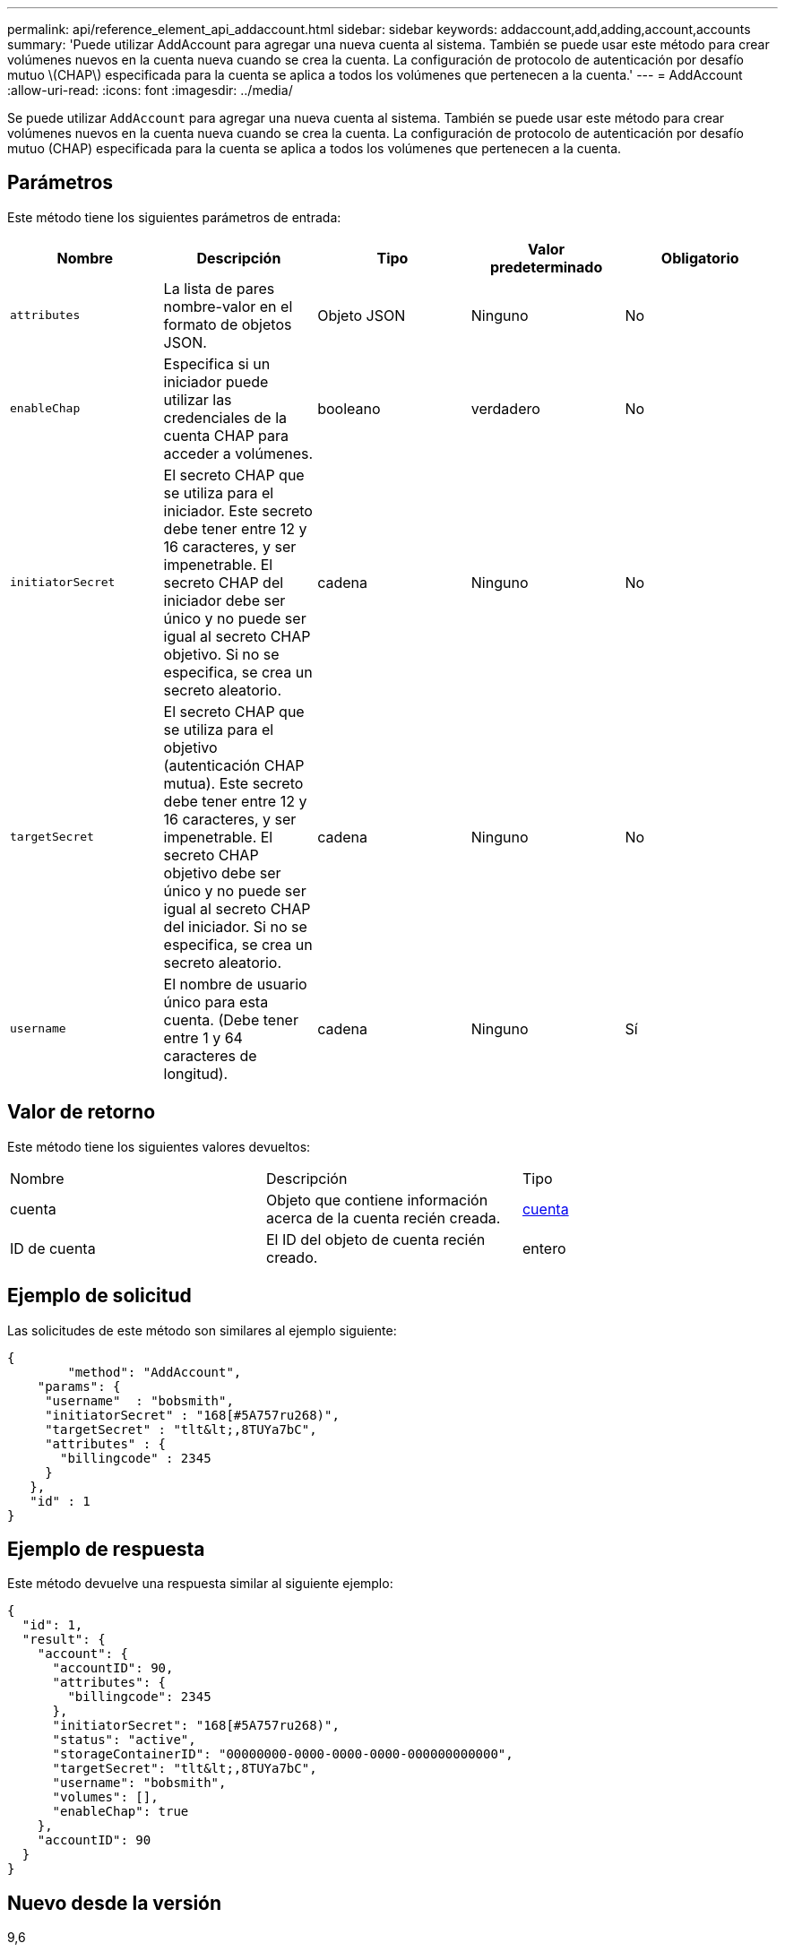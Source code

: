 ---
permalink: api/reference_element_api_addaccount.html 
sidebar: sidebar 
keywords: addaccount,add,adding,account,accounts 
summary: 'Puede utilizar AddAccount para agregar una nueva cuenta al sistema. También se puede usar este método para crear volúmenes nuevos en la cuenta nueva cuando se crea la cuenta. La configuración de protocolo de autenticación por desafío mutuo \(CHAP\) especificada para la cuenta se aplica a todos los volúmenes que pertenecen a la cuenta.' 
---
= AddAccount
:allow-uri-read: 
:icons: font
:imagesdir: ../media/


[role="lead"]
Se puede utilizar `AddAccount` para agregar una nueva cuenta al sistema. También se puede usar este método para crear volúmenes nuevos en la cuenta nueva cuando se crea la cuenta. La configuración de protocolo de autenticación por desafío mutuo (CHAP) especificada para la cuenta se aplica a todos los volúmenes que pertenecen a la cuenta.



== Parámetros

Este método tiene los siguientes parámetros de entrada:

|===
| Nombre | Descripción | Tipo | Valor predeterminado | Obligatorio 


 a| 
`attributes`
 a| 
La lista de pares nombre-valor en el formato de objetos JSON.
 a| 
Objeto JSON
 a| 
Ninguno
 a| 
No



 a| 
`enableChap`
 a| 
Especifica si un iniciador puede utilizar las credenciales de la cuenta CHAP para acceder a volúmenes.
 a| 
booleano
 a| 
verdadero
 a| 
No



 a| 
`initiatorSecret`
 a| 
El secreto CHAP que se utiliza para el iniciador. Este secreto debe tener entre 12 y 16 caracteres, y ser impenetrable. El secreto CHAP del iniciador debe ser único y no puede ser igual al secreto CHAP objetivo. Si no se especifica, se crea un secreto aleatorio.
 a| 
cadena
 a| 
Ninguno
 a| 
No



 a| 
`targetSecret`
 a| 
El secreto CHAP que se utiliza para el objetivo (autenticación CHAP mutua). Este secreto debe tener entre 12 y 16 caracteres, y ser impenetrable. El secreto CHAP objetivo debe ser único y no puede ser igual al secreto CHAP del iniciador. Si no se especifica, se crea un secreto aleatorio.
 a| 
cadena
 a| 
Ninguno
 a| 
No



 a| 
`username`
 a| 
El nombre de usuario único para esta cuenta. (Debe tener entre 1 y 64 caracteres de longitud).
 a| 
cadena
 a| 
Ninguno
 a| 
Sí

|===


== Valor de retorno

Este método tiene los siguientes valores devueltos:

|===


| Nombre | Descripción | Tipo 


 a| 
cuenta
 a| 
Objeto que contiene información acerca de la cuenta recién creada.
 a| 
xref:reference_element_api_account.adoc[cuenta]



 a| 
ID de cuenta
 a| 
El ID del objeto de cuenta recién creado.
 a| 
entero

|===


== Ejemplo de solicitud

Las solicitudes de este método son similares al ejemplo siguiente:

[listing]
----
{
	"method": "AddAccount",
    "params": {
     "username"  : "bobsmith",
     "initiatorSecret" : "168[#5A757ru268)",
     "targetSecret" : "tlt&lt;,8TUYa7bC",
     "attributes" : {
       "billingcode" : 2345
     }
   },
   "id" : 1
}
----


== Ejemplo de respuesta

Este método devuelve una respuesta similar al siguiente ejemplo:

[listing]
----
{
  "id": 1,
  "result": {
    "account": {
      "accountID": 90,
      "attributes": {
        "billingcode": 2345
      },
      "initiatorSecret": "168[#5A757ru268)",
      "status": "active",
      "storageContainerID": "00000000-0000-0000-0000-000000000000",
      "targetSecret": "tlt&lt;,8TUYa7bC",
      "username": "bobsmith",
      "volumes": [],
      "enableChap": true
    },
    "accountID": 90
  }
}
----


== Nuevo desde la versión

9,6
